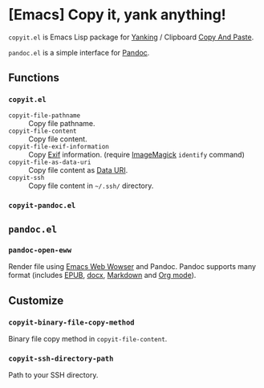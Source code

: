 * [Emacs] Copy it, yank anything!

=copyit.el= is Emacs Lisp package for [[https://www.gnu.org/software/emacs/manual/html_node/emacs/Yanking.html][Yanking]] / Clipboard [[https://www.emacswiki.org/emacs/CopyAndPaste][Copy And Paste]].

=pandoc.el= is a simple interface for [[http://pandoc.org/][Pandoc]].

** Functions
*** =copyit.el=
- =copyit-file-pathname= :: Copy file pathname.
- =copyit-file-content= :: Copy file content.
- =copyit-file-exif-information= :: Copy [[https://en.wikipedia.org/wiki/Exchangeable_image_file_format][Exif]] information. (require [[http://www.imagemagick.org/script/index.php][ImageMagick]] =identify= command)
- =copyit-file-as-data-uri= :: Copy file content as [[https://en.wikipedia.org/wiki/Data_URI_scheme][Data URI]].
- =copyit-ssh= :: Copy file content in =~/.ssh/= directory.
*** =copyit-pandoc.el=

** =pandoc.el=
*** =pandoc-open-eww=
Render file using [[https://www.gnu.org/software/emacs/manual/html_node/eww/index.html#Top][Emacs Web Wowser]] and Pandoc.  Pandoc supports many format (includes [[https://en.wikipedia.org/wiki/EPUB][EPUB]], [[https://en.wikipedia.org/wiki/Office_Open_XML][docx]], [[https://en.wikipedia.org/wiki/Markdown][Markdown]] and [[http://orgmode.org/][Org mode]]).

** Customize
*** =copyit-binary-file-copy-method=
Binary file copy method in =copyit-file-content=.
*** =copyit-ssh-directory-path=
Path to your SSH directory.
